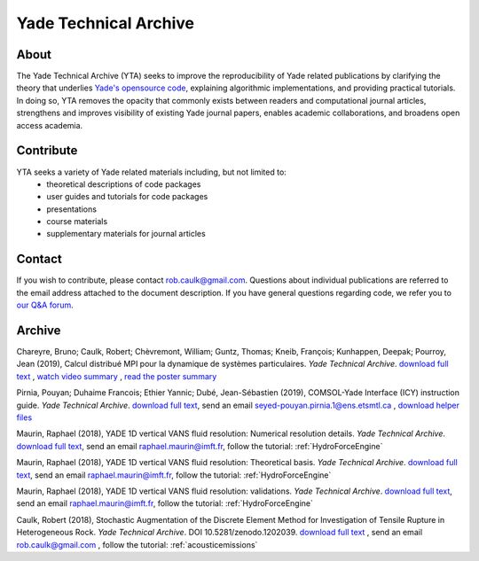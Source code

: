 .. _yadeTechArchive:

======================
Yade Technical Archive
======================

About
=====

The Yade Technical Archive (YTA) seeks to improve the reproducibility of Yade related publications by clarifying the theory that underlies `Yade's opensource code <https://gitlab.com/yade-dev>`__, explaining algorithmic implementations, and providing practical tutorials. In doing so, YTA removes the opacity that commonly exists between readers and computational journal articles, strengthens and improves visibility of existing Yade journal papers, enables academic collaborations, and broadens open access academia.

Contribute
==========

YTA seeks a variety of Yade related materials including, but not limited to:
	- theoretical descriptions of code packages
	- user guides and tutorials for code packages
	- presentations 
	- course materials
	- supplementary materials for journal articles


Contact
=======
If you wish to contribute, please contact rob.caulk@gmail.com. Questions about individual publications are referred to the email address attached to the document description. If you have general questions regarding code, we refer you to `our Q&A forum <https://answers.launchpad.net/yade>`__. 


Archive
=======
Chareyre, Bruno; Caulk, Robert; Chèvremont, William; Guntz, Thomas; Kneib, François; Kunhappen, Deepak; Pourroy, Jean (2019), Calcul distribué MPI pour la dynamique de systèmes particulaires. *Yade Technical Archive*.
`download full text <https://www.yade-dem.org/publi/YadeTechnicalArchive/YadeMPIhackathon.pdf>`__
, `watch video summary <https://www.yade-dem.org/publi/YadeTechnicalArchive/hackathonvideo.avi>`__
, `read the poster summary <https://www.yade-dem.org/publi/YadeTechnicalArchive/hackathonposter.pdf>`__

Pirnia, Pouyan; Duhaime Francois; Ethier Yannic; Dubé, Jean-Sébastien (2019), COMSOL-Yade Interface (ICY) instruction guide. *Yade Technical Archive*. 
`download full text <https://yade-dem.org/publi/YadeTechnicalArchive/ICYinstructionguide.pdf>`__, 
send an email seyed-pouyan.pirnia.1@ens.etsmtl.ca
, `download helper files <https://www.yade-dem.org/publi/YadeTechnicalArchive/ICYInstructionGuide.zip>`__

Maurin, Raphael (2018), YADE 1D vertical VANS fluid resolution: Numerical
resolution details. *Yade Technical Archive*. 
`download full text <https://yade-dem.org/publi/YadeTechnicalArchive/Yade1DFluidVANS_NumericalResolution.pdf>`__, 
send an email raphael.maurin@imft.fr, follow the tutorial: :ref:`HydroForceEngine`

Maurin, Raphael (2018), YADE 1D vertical VANS fluid resolution: Theoretical
basis. *Yade Technical Archive*. 
`download full text <https://yade-dem.org/publi/YadeTechnicalArchive/Yade1DFluidVANS_TheoreticalBasis.pdf>`__, 
send an email raphael.maurin@imft.fr, follow the tutorial: :ref:`HydroForceEngine`

Maurin, Raphael (2018), YADE 1D vertical VANS fluid resolution: validations. *Yade Technical Archive*. 
`download full text <https://yade-dem.org/publi/YadeTechnicalArchive/Yade1DFluidVANS_Validations.pdf>`__, send an email raphael.maurin@imft.fr, follow the tutorial: :ref:`HydroForceEngine`

Caulk, Robert (2018), Stochastic Augmentation of the Discrete Element Method for Investigation of Tensile Rupture in Heterogeneous Rock. *Yade Technical Archive*. DOI 10.5281/zenodo.1202039. 
`download full text <https://www.yade-dem.org/publi/YadeTechnicalArchive/Caulkr_stochasticaugmentationofDEM-301118.pdf>`__
, send an email rob.caulk@gmail.com
, follow the tutorial: :ref:`acousticemissions`


